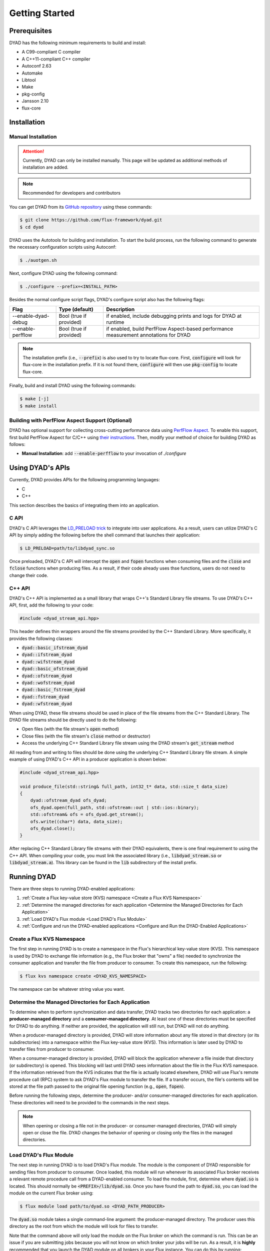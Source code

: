 ***************
Getting Started
***************

Prerequisites
#############

DYAD has the following minimum requirements to build and install:

* A C99-compliant C compiler
* A C++11-compliant C++ compiler
* Autoconf 2.63
* Automake
* Libtool
* Make
* pkg-config
* Jansson 2.10
* flux-core

Installation
############

Manual Installation
*******************

.. attention::

   Currently, DYAD can only be installed manually. This page will be updated as additional
   methods of installation are added.

.. note::

   Recommended for developers and contributors

You can get DYAD from its `GitHub repository <https://github.com/flux-framework/dyad>`_ using
these commands:

.. code-block:: shell

   $ git clone https://github.com/flux-framework/dyad.git
   $ cd dyad

DYAD uses the Autotools for building and installation. To start the build process, run
the following command to generate the necessary configuration scripts using Autoconf:

.. code-block:: shell

   $ ./auotgen.sh

Next, configure DYAD using the following command:

.. code-block:: shell

   $ ./configure --prefix=<INSTALL_PATH>

Besides the normal configure script flags, DYAD's configure script also has the following
flags:

+---------------------+-------------------------+--------------------------------------------+
| Flag                | Type (default)          | Description                                |
+=====================+=========================+============================================+
| --enable-dyad-debug | Bool (true if provided) | if enabled, include debugging prints and   |
|                     |                         | logs for DYAD at runtime                   |
+---------------------+-------------------------+--------------------------------------------+
| --enable-perfflow   | Bool (true if provided) | if enabled, build PerfFlow Aspect-based    |
|                     |                         | performance measurement annotations for    |
|                     |                         | DYAD                                       |
+---------------------+-------------------------+--------------------------------------------+

.. note::

   The installation prefix (i.e., :code:`--prefix`) is also used to try to locate flux-core.
   First, :code:`configure` will look for flux-core in the installation prefix. If it is not
   found there, :code:`configure` will then use :code:`pkg-config` to locate flux-core.

Finally, build and install DYAD using the following commands:

.. code-block:: shell

   $ make [-j]
   $ make install

Building with PerfFlow Aspect Support (Optional)
************************************************

DYAD has optional support for collecting cross-cutting performance data using
`PerfFlow Aspect <https://perfflowaspect.readthedocs.io/en/latest/>`_. To enable this support,
first build PerfFlow Aspect for C/C++ using
`their instructions <https://perfflowaspect.readthedocs.io/en/latest/BuildingPerfFlowAspect.html#c-build>`_.
Then, modify your method of choice for building DYAD as follows:

* **Manual Installation**: add :code:`--enable-perfflow` to your invocation of `./configure`

Using DYAD's APIs
#################

Currently, DYAD provides APIs for the following programming languages:

* C
* C++

This section describes the basics of integrating them into an application.

C API
*****

DYAD's C API leverages the `LD_PRELOAD trick <https://www.admin-magazine.com/HPC/Articles/Preload-Trick>`_
to integrate into user applications. As a result, users can utilize DYAD's C API by
simply adding the following before the shell command that launches their application:

.. code-block:: shell

   $ LD_PRELOAD=path/to/libdyad_sync.so

Once preloaded, DYAD's C API will intercept the :code:`open` and :code:`fopen` functions when consuming
files and the :code:`close` and :code:`fclose` functions when producing files. As a result,
if their code already uses thse functions, users do not need to change their code.

C++ API
*******

DYAD's C++ API is implemented as a small library that wraps C++'s Standard Library file streams.
To use DYAD's C++ API, first, add the following to your code:

.. code-block:: cpp

   #include <dyad_stream_api.hpp>

This header defines thin wrappers around the file streams provided by the C++ Standard Library.
More specifically, it provides the following classes:

* :code:`dyad::basic_ifstream_dyad`
* :code:`dyad::ifstream_dyad`
* :code:`dyad::wifstream_dyad`
* :code:`dyad::basic_ofstream_dyad`
* :code:`dyad::ofstream_dyad`
* :code:`dyad::wofstream_dyad`
* :code:`dyad::basic_fstream_dyad`
* :code:`dyad::fstream_dyad`
* :code:`dyad::wfstream_dyad`

When using DYAD, these file streams should be used in place of the file streams from the C++
Standard Library. The DYAD file streams should be directly used to do the following:

* Open files (with the file stream's :code:`open` method)
* Close files (with the file stream's :code:`close` method or destructor)
* Access the underlying C++ Standard Library file stream using the DYAD stream's :code:`get_stream` method

All reading from and writing to files should be done using the underlying C++ Standard Library file stream.
A simple example of using DYAD's C++ API in a producer application is shown below:

.. code-block:: cpp

   #include <dyad_stream_api.hpp>

   void produce_file(std::string& full_path, int32_t* data, std::size_t data_size)
   {
       dyad::ofstream_dyad ofs_dyad;
       ofs_dyad.open(full_path, std::ofstream::out | std::ios::binary);
       std::ofstream& ofs = ofs_dyad.get_stream();
       ofs.write((char*) data, data_size);
       ofs_dyad.close();
   }

After replacing C++ Standard Library file streams with their DYAD equivalents,
there is one final requirement to using the C++ API. When compiling your code,
you must link the associated library (i.e., :code:`libdyad_stream.so` or
:code:`libdyad_stream.a`). This library can be found in the :code:`lib`
subdirectory of the install prefix.

Running DYAD
############

There are three steps to running DYAD-enabled applications:

1. :ref:`Create a Flux key-value store (KVS) namespace <Create a Flux KVS Namespace>`
2. :ref:`Determine the managed directories for each application <Determine the Managed Directories for Each Application>`
3. :ref:`Load DYAD's Flux module <Load DYAD's Flux Module>`
4. :ref:`Configure and run the DYAD-enabled applications <Configure and Run the DYAD-Enabled Applications>`

Create a Flux KVS Namespace
***************************

The first step in running DYAD is to create a namespace in the Flux's hierarchical key-value store (KVS).
This namespace is used by DYAD to exchange file information (e.g., the Flux broker that "owns"
a file) needed to synchronize the consumer application and transfer the file from producer to
consumer. To create this namespace, run the following:

.. code-block:: shell

   $ flux kvs namespace create <DYAD_KVS_NAMESPACE>

The namespace can be whatever string value you want.

Determine the Managed Directories for Each Application
******************************************************

To determine when to perform synchronization and data transfer, DYAD tracks two directories for
each application: a **producer-managed directory** and a **consumer-managed directory**. At least
one of these directories must be specified for DYAD to do anything. If neither are provided, the application
will still run, but DYAD will not do anything.

When a producer-managed directory is provided, DYAD will store information about any file
stored in that directory (or its subdirectories) into a namespace within the Flux key-value
store (KVS). This information is later used by DYAD to transfer files from producer to consumer.

When a consumer-managed directory is provided, DYAD will block the application whenever a
file inside that directory (or subdirectory) is opened. This blocking will last until DYAD sees
information about the file in the Flux KVS namespace. If the information retrieved from the KVS
indicates that the file is actually located elsewhere, DYAD will use Flux's
remote procedure call (RPC) system to ask DYAD's Flux module to transfer the file.
If a transfer occurs, the file's contents will be stored at the file path passed to the
original file opening function (e.g., :code:`open`, :code:`fopen`).

Before running the following steps, determine the producer- and/or consumer-managed directories
for each application. These directories will need to be provided to the commands in the next steps.

.. note::

   When opening or closing a file not in the producer- or consumer-managed directories, DYAD
   will simply open or close the file. DYAD changes the behavior of opening or closing only the
   files in the managed directories.

Load DYAD's Flux Module
***********************

The next step in running DYAD is to load DYAD's Flux module. The module is the component of DYAD
responsible for sending files from producer to consumer. Once loaded, this module will run whenever
its associated Flux broker receives a relevant remote procedure call from a DYAD-enabled consumer. To load the module,
first, determine where :code:`dyad.so` is located. This should normally be :code:`<PREFIX>/lib/dyad.so`. Once you
have found the path to :code:`dyad.so`, you can load the module on the current Flux broker using:

.. code-block:: shell

   $ flux module load path/to/dyad.so <DYAD_PATH_PRODUCER>

The :code:`dyad.so` module takes a single command-line argument: the producer-managed directory. The producer
uses this directory as the root from which the module will look for files to transfer.

Note that the command above will only load the module on the Flux broker on which the command is run.
This can be an issue if you are submitting jobs because you will not know on which broker your jobs will be run.
As a result, it is **highly** recommended that you launch the DYAD module on all brokers in your Flux instance. You can
do this by running:

.. code-block:: shell

   $ flux exec -r all flux module load path/to/dyad.so <DYAD_PATH_PRODUCER>

Configure and Run the DYAD-Enabled Applications
***********************************************

Once the KVS namespace and DYAD module are set up, the DYAD-enabled applications can be run. To run a DYAD-enabled
application, simply run your application as normal with certain environment variables set. A table containing the current
environment variables recognized by DYAD is shown below.

+-----------------------------+-----------------+--------------+---------+-----------------------------------------------------------------+
| Name                        | Type            | Required?    | Default | Description                                                     |
+=============================+=================+==============+=========+=================================================================+
| :code:`DYAD_KVS_NAMESPACE`  | String          | Yes          | N/A     | The Flux KVS namespace that DYAD will use to record or look     |
|                             |                 |              |         |                                                                 |
|                             |                 |              |         | for file information                                            |
+-----------------------------+-----------------+--------------+---------+-----------------------------------------------------------------+
| :code:`DYAD_PATH_PRODUCER`  | Directory Path  | Yes [#one]_  | N/A     | The producer-managed path of the application                    |
+-----------------------------+                 +              +         +-----------------------------------------------------------------+
| :code:`DYAD_PATH_CONSUMER`  |                 |              |         | The consumer-managed path of the application                    |
+-----------------------------+-----------------+--------------+---------+-----------------------------------------------------------------+
| :code:`DYAD_SHARED_STORAGE` | 0 or 1          | No           | 0       | If 1 (i.e., true), only provide per-file synchronization of     |
|                             |                 |              |         |                                                                 |
|                             |                 |              |         | the consumer (i.e., no transfer)                                |
+-----------------------------+-----------------+--------------+---------+-----------------------------------------------------------------+
| :code:`DYAD_KEY_DEPTH`      | Integer         | No           | 3       | The number of levels in Flux's hierarchical KVS to use          |
|                             |                 |              |         |                                                                 |
|                             |                 |              |         | within DYAD's namespace                                         |
+-----------------------------+-----------------+--------------+---------+-----------------------------------------------------------------+
| :code:`DYAD_KEY_BINS`       | Integer         | No           | 1024    | The maximum number of unique values for the keys associated     |
|                             |                 |              |         |                                                                 |
|                             |                 |              |         | with any given level of Flux's hierarchical KVS within          |
|                             |                 |              |         |                                                                 |
|                             |                 |              |         | DYAD's namespace                                                |
+-----------------------------+-----------------+--------------+---------+-----------------------------------------------------------------+

.. [#one] For DYAD to do anything, at least one of :code:`DYAD_PATH_PRODUCER` or :code:`DYAD_PATH_CONSUMER` must be provided.
   Applications will still work if neither are provided, but DYAD will not do anything.
